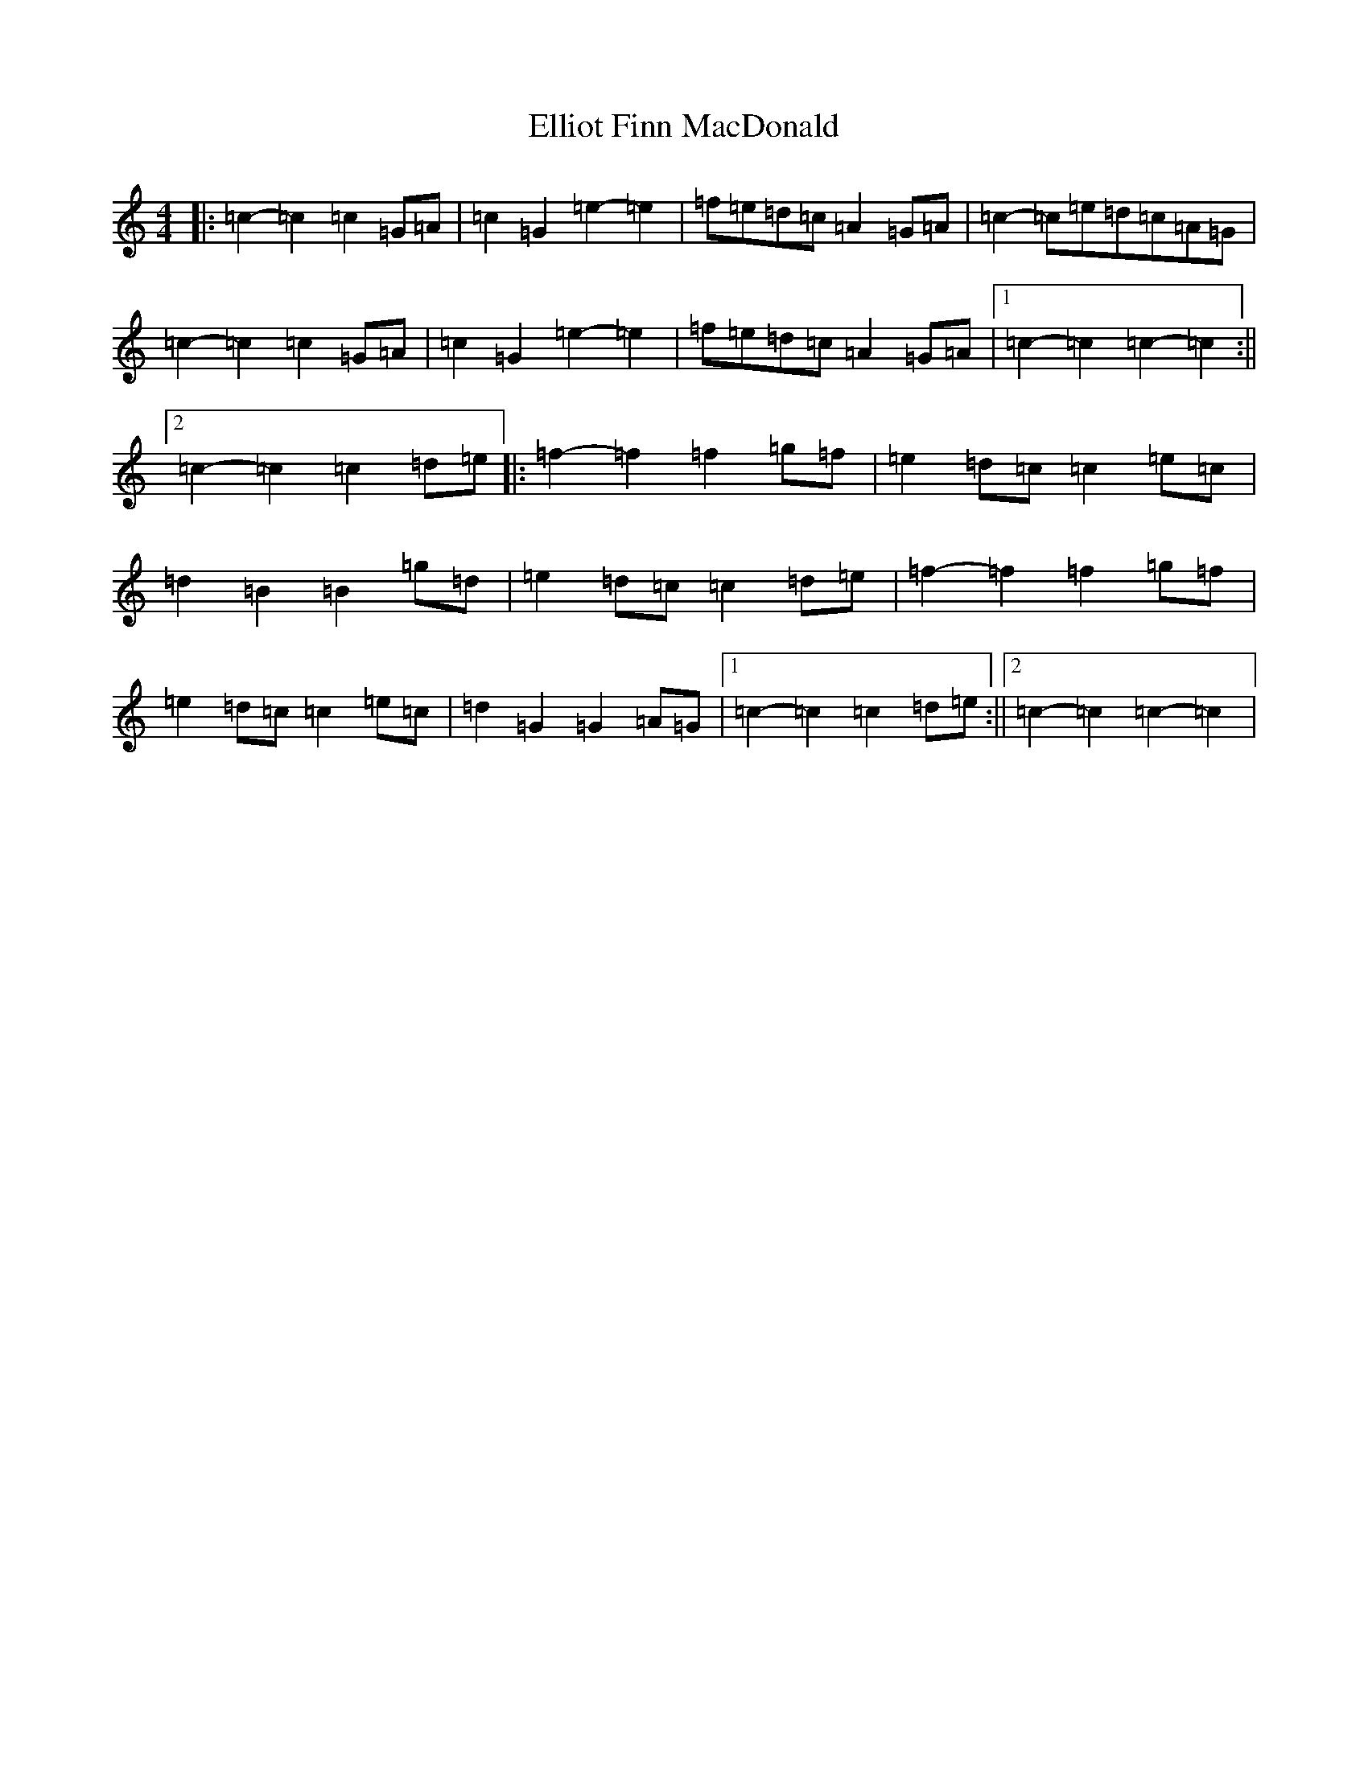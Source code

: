 X: 6126
T: Elliot Finn MacDonald
S: https://thesession.org/tunes/13931#setting25115
R: march
M:4/4
L:1/8
K: C Major
|:=c2-=c2=c2=G=A|=c2=G2=e2-=e2|=f=e=d=c=A2=G=A|=c2-=c=e=d=c=A=G|=c2-=c2=c2=G=A|=c2=G2=e2-=e2|=f=e=d=c=A2=G=A|1=c2-=c2=c2-=c2:||2=c2-=c2=c2=d=e|:=f2-=f2=f2=g=f|=e2=d=c=c2=e=c|=d2=B2=B2=g=d|=e2=d=c=c2=d=e|=f2-=f2=f2=g=f|=e2=d=c=c2=e=c|=d2=G2=G2=A=G|1=c2-=c2=c2=d=e:||2=c2-=c2=c2-=c2|